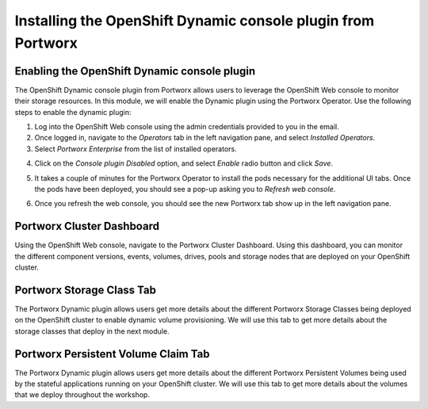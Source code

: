 =========================================
Installing the OpenShift Dynamic console plugin from Portworx
=========================================

Enabling the OpenShift Dynamic console plugin
---------------------------------------------------

The OpenShift Dynamic console plugin from Portworx allows users to leverage the OpenShift Web console to monitor their storage resources. In this module, we will enable the Dynamic plugin using the Portworx Operator. 
Use the following steps to enable the dynamic plugin: 

1. Log into the OpenShift Web console using the admin credentials provided to you in the email. 
2. Once logged in, navigate to the `Operators` tab in the left navigation pane, and select `Installed Operators`. 
3. Select `Portworx Enterprise` from the list of installed operators. 

.. image:: images/ocp-1.jpg
  :width: 600

4. Click on the `Console plugin Disabled` option, and select `Enable` radio button and click `Save`. 

.. image:: images/ocp-2.jpg
  :width: 600

5. It takes a couple of minutes for the Portworx Operator to install the pods necessary for the additional UI tabs. Once the pods have been deployed, you should see a pop-up asking you to `Refresh web console`. 

.. image:: images/ocp-3.jpg
  :width: 600
  
6. Once you refresh the web console, you should see the new Portworx tab show up in the left navigation pane. 

.. image:: images/ocp-4.jpg
  :width: 600

Portworx Cluster Dashboard
---------------------------------------------------

Using the OpenShift Web console, navigate to the Portworx Cluster Dashboard. Using this dashboard, you can monitor the different component versions, events, volumes, drives, pools and storage nodes that are deployed on your OpenShift cluster. 

.. image:: images/ocp-5.jpg
  :width: 600


Portworx Storage Class Tab 
---------------------------------------------------

The Portworx Dynamic plugin allows users get more details about the different Portworx Storage Classes being deployed on the OpenShift cluster to enable dynamic volume provisioning. We will use this tab to get more details about the storage classes that deploy in the next module. 


Portworx Persistent Volume Claim Tab 
---------------------------------------------------

The Portworx Dynamic plugin allows users get more details about the different Portworx Persistent Volumes being used by the stateful applications running on your OpenShift cluster. We will use this tab to get more details about the volumes that we deploy throughout the workshop.
